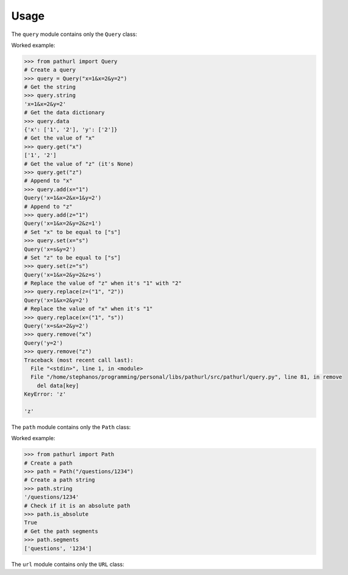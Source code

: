 =====
Usage
=====

.. py:module:: pathurl.query

The ``query`` module contains only the ``Query`` class:

.. py:class:: Query

    A class representing a query string

    .. py:method:: __init__(_string: str)

        Initialise the URL from a string.

    .. py:property:: string
        :type: str

        Get the query string

    .. py:property:: data
        :type: Dict[str, List[str]]

        Get the query as a dictionary

    .. py:method:: get(key: str) -> List[str]

        Get the value of a single key from the query string. Return None if the key isn't present.

    .. py:method:: add(dict_: Dict[str, Union[str, List[str]]], **kwargs: Union[str, List[str]]) -> Query

        Append to the values of each keyword argument the new value.

        If the new value is a list, it extends the old list.

    .. py:method:: set(dict_: Dict[str, Union[str, List[str]]], **kwargs: Union[str, List[str]]) -> Query

        Set the values of each keyword argument

    .. py:method:: replace(dict_: Dict[str, Tuple[str, str]], **kwargs: Tuple[str, str]) -> Query

        For every keyword argument, replace the first value with the second

    .. py:method:: remove(key: str) -> Query

        Drop the key from the query string. Raise a KeyError if missing.

Worked example:

.. code-block:: python

    >>> from pathurl import Query
    # Create a query
    >>> query = Query("x=1&x=2&y=2")
    # Get the string
    >>> query.string
    'x=1&x=2&y=2'
    # Get the data dictionary
    >>> query.data
    {'x': ['1', '2'], 'y': ['2']}
    # Get the value of "x"
    >>> query.get("x")
    ['1', '2']
    # Get the value of "z" (it's None)
    >>> query.get("z")
    # Append to "x"
    >>> query.add(x="1")
    Query('x=1&x=2&x=1&y=2')
    # Append to "z"
    >>> query.add(z="1")
    Query('x=1&x=2&y=2&z=1')
    # Set "x" to be equal to ["s"]
    >>> query.set(x="s")
    Query('x=s&y=2')
    # Set "z" to be equal to ["s"]
    >>> query.set(z="s")
    Query('x=1&x=2&y=2&z=s')
    # Replace the value of "z" when it's "1" with "2"
    >>> query.replace(z=("1", "2"))
    Query('x=1&x=2&y=2')
    # Replace the value of "x" when it's "1"
    >>> query.replace(x=("1", "s"))
    Query('x=s&x=2&y=2')
    >>> query.remove("x")
    Query('y=2')
    >>> query.remove("z")
    Traceback (most recent call last):
      File "<stdin>", line 1, in <module>
      File "/home/stephanos/programming/personal/libs/pathurl/src/pathurl/query.py", line 81, in remove
        del data[key]
    KeyError: 'z'

    'z'

.. py:module:: pathurl.path

The ``path`` module contains only the ``Path`` class:

.. py:class:: Path

    A class representing the path in a URL

    .. py:method:: __init__(_string: str)

        Initialise the path from a string.

    .. py:property:: string
        :type: str

        Get the path as a string

    .. py:property:: is_absolute
        :type: bool

        Check if it is an absolute path or not

    .. py:property:: segments
        :type: List[str]

        Split the path in its segments

Worked example:

.. code-block:: python

    >>> from pathurl import Path
    # Create a path
    >>> path = Path("/questions/1234")
    # Create a path string
    >>> path.string
    '/questions/1234'
    # Check if it is an absolute path
    >>> path.is_absolute
    True
    # Get the path segments
    >>> path.segments
    ['questions', '1234']

.. py:module:: pathurl.url

The ``url`` module contains only the ``URL`` class:

.. py:class:: URL

    A class representing a URL

    After it's initialised, it will try to guess the port, and create two objects: ``path`` and ``query``.

    .. py:method:: __init__(_string: str)

        Initialise the URL as a string. It accepts strings that have no scheme, but they start with ``//``.

    .. py:method:: join(self, path: Union[str, Path]) -> URL

        Join the URL with a path
